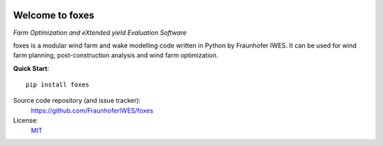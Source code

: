 .. foxes documentation master file, created by
   sphinx-quickstart on Fri Jun 10 09:09:06 2022.
   You can adapt this file completely to your liking, but it should at least
   contain the root `toctree` directive.

.. image:: ../logo/Logo_FOXES_IWES.svg
    :align: center

Welcome to foxes
================

*Farm Optimization and eXtended yield Evaluation Software*

foxes is a modular wind farm and wake modelling code written in Python 
by Fraunhofer IWES. It can be used for wind farm planning, post-construction
analysis and wind farm optimization.

**Quick Start**::

    pip install foxes

Source code repository (and issue tracker):
    https://github.com/FraunhoferIWES/foxes
    
License:
    MIT_

.. _MIT: https://github.com/FraunhoferIWES/foxes/blob/main/LICENSE

.. autosummary::
   :toctree: _autosummary
   :template: custom-module-template.rst
   :recursive:
   
   foxes
